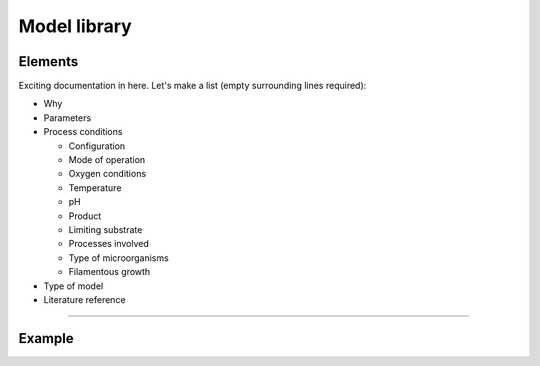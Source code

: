 Model library
=========

Elements
----------

Exciting documentation in here.
Let's make a list (empty surrounding lines required):

- Why
- Parameters
- Process conditions

  - Configuration
  - Mode of operation
  - Oxygen conditions
  - Temperature
  - pH
  - Product
  - Limiting substrate
  - Processes involved
  - Type of microorganisms
  - Filamentous growth 

- Type of model
- Literature reference
----------

Example
----------



